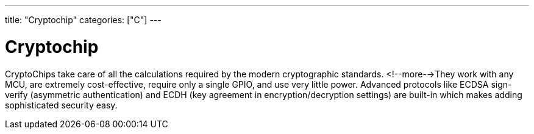 ---
title: "Cryptochip"
categories: ["C"]
---

= Cryptochip

CryptoChips take care of all the calculations required by the  modern cryptographic standards. <!--more-->They work with any MCU, are extremely cost-effective, require only a single GPIO, and use very little power. Advanced protocols like ECDSA sign-verify (asymmetric authentication) and ECDH (key agreement in encryption/decryption settings) are built-in which makes adding sophisticated security easy.
